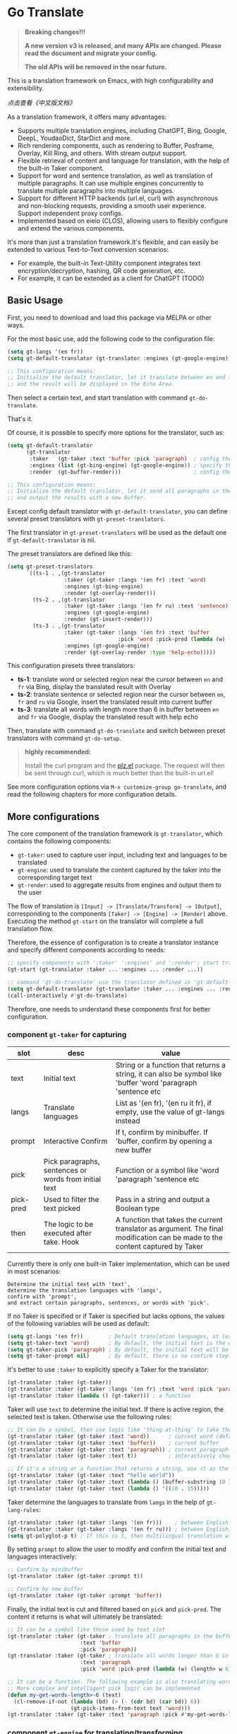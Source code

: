[[https://melpa.org/#/go-translate][file:https://melpa.org/packages/go-translate-badge.svg]]

* Go Translate

#+begin_quote
*Breaking changes!!!*

*A new version v3 is released, and many APIs are changed. Please read the document and migrate your config.*

*The old APIs will be removed in the near future.*
#+end_quote

This is a translation framework on Emacs, with high configurability and extensibility.

[[README-zh.org][点击查看《中文版文档》]]

As a translation framework, it offers many advantages:
- Supports multiple translation engines, including ChatGPT, Bing, Google, DeepL, YoudaoDict, StarDict and more.
- Rich rendering components, such as rendering to Buffer, Posframe, Overlay, Kill Ring, and others. With stream output support.
- Flexible retrieval of content and language for translation, with the help of the built-in Taker component.
- Support for word and sentence translation, as well as translation of multiple paragraphs. It can use multiple engines concurrently to translate multiple paragraphs into multiple languages.
- Support for different HTTP backends (url.el, curl) with asynchronous and non-blocking requests, providing a smooth user experience. Support independent proxy configs.
- Implemented based on eieio (CLOS), allowing users to flexibly configure and extend the various components.

It's more than just a translation framework.It's flexible, and can easily be extended to various Text-to-Text conversion scenarios:
- For example, the built-in Text-Utility component integrates text encryption/decryption, hashing, QR code generation, etc.
- For example, it can be extended as a client for ChatGPT (TODO)

** Basic Usage

First, you need to download and load this package via MELPA or other ways.

For the most basic use, add the following code to the configuration file:
#+begin_src emacs-lisp
  (setq gt-langs '(en fr))
  (setq gt-default-translator (gt-translator :engines (gt-google-engine)))

  ;; This configuration means:
  ;; Initialize the default translator, let it translate between en and fr via Google Translate,
  ;; and the result will be displayed in the Echo Area.
#+end_src

Then select a certain text, and start translation with command =gt-do-translate=.

That's it.

Of course, it is possible to specify more options for the translator, such as:
#+begin_src emacs-lisp
  (setq gt-default-translator
        (gt-translator
         :taker   (gt-taker :text 'buffer :pick 'paragraph)  ; config the Taker
         :engines (list (gt-bing-engine) (gt-google-engine)) ; specify the Engines
         :render  (gt-buffer-render)))                       ; config the Render

  ;; This configuration means:
  ;; Initialize the default translator, let it send all paragraphs in the buffer to Bing and Google,
  ;; and output the results with a new Buffer.
#+end_src

Except config default translator with =gt-default-translator=, you can define several preset translators with =gt-preset-translators=.

The first translator in =gt-preset-translators= will be used as the default one if =gt-default-translator= is nil.

The preset translators are defined like this:
#+begin_src emacs-lisp
  (setq gt-preset-translators
        `((ts-1 . ,(gt-translator
                    :taker (gt-taker :langs '(en fr) :text 'word)
                    :engines (gt-bing-engine)
                    :render (gt-overlay-render)))
          (ts-2 . ,(gt-translator
                    :taker (gt-taker :langs '(en fr ru) :text 'sentence)
                    :engines (gt-google-engine)
                    :render (gt-insert-render)))
          (ts-3 . ,(gt-translator
                    :taker (gt-taker :langs '(en fr) :text 'buffer
                                     :pick 'word :pick-pred (lambda (w) (length> w 6)))
                    :engines (gt-google-engine)
                    :render (gt-overlay-render :type 'help-echo)))))
#+end_src

This configuration presets three translators:
- *ts-1*: translate word or selected region near the cursor between =en= and =fr= via Bing, display the translated result with Overlay
- *ts-2*: translate sentence or selected region near the cursor between =en=, =fr= and =ru= via Google, insert the translated result into current buffer
- *ts-3*: translate all words with length more than 6 in buffer between =en= and =fr= via Google, display the translated result with help echo

Then, translate with command =gt-do-translate= and switch between preset translators with command =gt-do-setup=.

#+begin_quote
*highly recommended:*

Install the curl program and the [[https://github.com/alphapapa/plz.el][plz.el]] package. The request will then be sent through curl, which is much better than the built-in url.el!
#+end_quote

See more configuration options via =M-x customize-group go-translate=, and read the following chapters for more configuration details.

** More configurations

The core component of the translation framework is =gt-translator=, which contains the following components:
- =gt-taker=: used to capture user input, including text and languages to be translated
- =gt-engine=: used to translate the content captured by the taker into the corresponding target text
- =gt-render=: used to aggregate results from engines and output them to the user

The flow of translation is =[Input] -> [Translate/Transform] -> [Output]=, corresponding to the components =[Taker] -> [Engine] -> [Render]= above.
Executing the method =gt-start= on the translator will complete a full translation flow.

Therefore, the essence of configuration is to create a translator instance and specify different components according to needs:
#+begin_src emacs-lisp
  ;; specify components with ':taker' ':engines' and ':render'; start translation with 'gt-start'
  (gt-start (gt-translator :taker ... :engines ... :render ...))

  ;; command 'gt-do-translate' use the translator defined in 'gt-default-translator' to do its job
  (setq gt-default-translator (gt-translator :taker ... :engines ... :render ..))
  (call-interactively #'gt-do-translate)
#+end_src

Therefore, one needs to understand these components first for better configuration.

*** component =gt-taker= for capturing

| slot      | desc                                                  | value                                                                                                                         |
|-----------+-------------------------------------------------------+-------------------------------------------------------------------------------------------------------------------------------|
| text      | Initial text                                          | String or a function that returns a string, it can also be symbol like 'buffer 'word 'paragraph 'sentence etc                 |
| langs     | Translate languages                                   | List as '(en fr), '(en ru it fr), if empty, use the value  of gt-langs instead                                                |
| prompt    | Interactive Confirm                                   | If t, confirm by minibuffer. If 'buffer, confirm by opening a new buffer                                                      |
| pick      | Pick paragraphs, sentences or words from initial text | Function or a symbol like 'word 'paragraph 'sentence etc                                                                      |
| pick-pred | Used to filter the text picked                        | Pass in a string and output a Boolean type                                                                                    |
| then      | The logic to be executed after take. Hook             | A function that takes the current translator as argument. The final modification can be made to the content captured by Taker |

Currently there is only one built-in Taker implementation, which can be used in most scenarios:
: Determine the initial text with 'text',
: determine the translation languages with 'langs',
: confirm with 'prompt', 
: and extract certain paragraphs, sentences, or words with 'pick'.

If no Taker is specified or if Taker is specified but lacks options, the values ​​of the following variables will be used as default:
#+begin_src emacs-lisp
  (setq gt-langs '(en fr))        ; Default translation languages, at least two ​​must be specified
  (setq gt-taker-text 'word)      ; By default, the initial text is the word under the cursor. If there is active region, the selected text will be used first
  (setq gt-taker-pick 'paragraph) ; By default, the initial text will be split by paragraphs. If you don't want to use multi-parts translation, set it to nil
  (setq gt-taker-prompt nil)      ; By default, there is no confirm step. Set it to t or 'buffer if needed
#+end_src

It's better to use =:taker= to explicitly specify a Taker for the translator:
#+begin_src emacs-lisp
  (gt-translator :taker (gt-taker))
  (gt-translator :taker (gt-taker :langs '(en fr) :text 'word :pick 'paragraph :prompt nil))
  (gt-translator :taker (lambda () (gt-taker))) ; a function
#+end_src

Taker will use =text= to determine the initial text. If there is active region, the selected text is taken. Otherwise use the following rules:
#+begin_src emacs-lisp
  ;; It can be a symbol, then use logic like 'thing-at-thing' to take the text
  (gt-translator :taker (gt-taker :text 'word))      ; current word (default)
  (gt-translator :taker (gt-taker :text 'buffer))    ; current buffer
  (gt-translator :taker (gt-taker :text 'paragraph)) ; current paragraph
  (gt-translator :taker (gt-taker :text t))          ; interactively choose a symbol, then take by the symbol

  ;; If it's a string or a function that returns a string, use it as the initial text
  (gt-translator :taker (gt-taker :text "hello world"))                        ; just the string
  (gt-translator :taker (gt-taker :text (lambda () (buffer-substring 10 15)))) ; the returned string
  (gt-translator :taker (gt-taker :text (lambda () '((10 . 15)))))             ; the returned bounds 
#+end_src

Taker determine the languages to translate from =langs= in the help of =gt-lang-rules=:
#+begin_src emacs-lisp
  (gt-translator :taker (gt-taker :langs '(en fr)))    ; between English and French
  (gt-translator :taker (gt-taker :langs '(en fr ru))) ; between English, French and Russian
  (setq gt-polyglot-p t) ; If this is t, then multilingual translation will be performed, i.e., translated into multiple languages ​​at once and the output aggregated
#+end_src

By setting =prompt= to allow the user to modify and confirm the initial text and languages interactively:
#+begin_src emacs-lisp
  ;; Confirm by minibuffer
  (gt-translator :taker (gt-taker :prompt t))

  ;; Confirm by new buffer
  (gt-translator :taker (gt-taker :prompt 'buffer))
#+end_src

Finally, the initial text is cut and filtered based on =pick= and =pick-pred=. The content it returns is what will ultimately be translated:
#+begin_src emacs-lisp
  ;; It can be a symbol like those used by text slot
  (gt-translator :taker (gt-taker ; translate all paragraphs in the buffer
                         :text 'buffer
                         :pick 'paragraph))
  (gt-translator :taker (gt-taker ; translate all words longer than 6 in the paragraph
                         :text 'paragraph
                         :pick 'word :pick-pred (lambda (w) (length> w 6))))

  ;; It can be a function. The following example is also translating words longer than 6 in current paragraph.
  ;; More complex and intelligent pick logic can be implemented
  (defun my-get-words-length>-6 (text)
    (cl-remove-if-not (lambda (bd) (> (- (cdr bd) (car bd)) 6))
                      (gt-pick-items-from-text text 'word)))
  (gt-translator :taker (gt-taker :text 'paragraph :pick #'my-get-words-length>-6))
#+end_src

*** component =gt-engine= for translating/transforming

| slot      | desc                                                         | value                                                                                                                                     |
|-----------+--------------------------------------------------------------+-------------------------------------------------------------------------------------------------------------------------------------------|
| parse     | Specify parser                                               | A parser or a function                                                                                                                    |
| cache     | Configure cache                                              | If set to nil, cache is disabled for the current engine. You can also specify different cachers or cache strategies for different engines |
| stream    | Whether turn on stream query                                 | Boolean. Works only when engines support stream, for example ChatGPT engine.                                                              |
| if        | Filter                                                       | Function or literal symbol, used to determine whether the current engine should work for current translation task                         |
| delimiter | Delimiter                                                    | If not empty, the translation strategy of "join-translate-split" will be adopted                                                          |
| then      | The logic to be executed after the engine is completed. Hook | A function that takes current task as argument. Can be used to make final modifications to the translate result before rendering          |

The built-in Engine implementations are:
- =gt-deepl-engine=, DeepL Translate
- =gt-bing-engine=, Bing Translate
- =gt-google-engine/gt-google-rpc-engine=, Google Translate
- =gt-chatgpt-engine=, translate with ChatGPT
- =gt-azure-openai-engine=, translate with Azure OpenAI
- =gt-youdao-dict-engine/gt-youdao-suggest-engine=, 有道翻译，有道近义词
- =gt-stardict-engine=, StarDict，for offline translate

Specify engines for translator via =:engines=. A translator can have one or more engines, or you can specify a function that returns the engines:
#+begin_src emacs-lisp
  (gt-translator :engines (gt-google-engine))
  (gt-translator :engines (list (gt-google-engine) (gt-deepl-engine) (gt-chatgpt-engine)))
  (gt-translator :engines (lambda () (gt-google-engine)))
#+end_src

If a engine has multiple parsers, you can specify one through =parse= to achieve specific parsing, such as:
#+begin_src emacs-lisp
  (gt-translator :engines
                 (list (gt-google-engine :parse (gt-google-parser))           ; detail results
                       (gt-google-engine :parse (gt-google-summary-parser)))) ; brief results
#+end_src

You can use =if= to filter the engines for current translation task. For example:
#+begin_src emacs-lisp
  (gt-translator :engines
                 (list (gt-google-engine :if 'word)                      ; Enabled only when translating a word
                       (gt-bing-engine :if '(and not-word parts))        ; Enabled only when translating single part sentence
                       (gt-deepl-engine :if 'not-word :cache nil)        ; Enabled only when translating sentence; disable cache
                       (gt-youdao-dict-engine :if '(or src:fr tgt:fr)))) ; Enabled only when translating French
#+end_src

You can specify different caching policies for different engines with =cache=:
#+begin_src emacs-lisp
  (gt-translator :engines
                 (list (gt-youdao-dict-engine)       ; use default cacher
                       (gt-google-engine :cache nil) ; disable cache
                       (gt-bing-engine :cache 'word) ; cache for word only
                       (gt-deepl-engine :cache (gt-xxx-cacher)))) ; use specify cacher
#+end_src

#+begin_quote
*Notice:*

If translate multiple parts text, the default strategy is:
1. join the parts into a single string,
2. translate the whole string through the engine,
3. then split the result into parts.

The text passed to the Engine for translation should be a single string.

If delimiter is set to nil, then a list of strings will be passed to the engine, and the engine should have the ability to process the string list.
#+end_quote

*** component =gt-render= for rendering

| slot   | desc                                                   | value                                                                                                                         |
|--------+--------------------------------------------------------+-------------------------------------------------------------------------------------------------------------------------------|
| prefix | Customize the Prefix                                   | Override the default Prefix format. Set to nil to disable prefix output                                                       |
| then   | Logic to be executed after rendering is complete. Hook | function or another Render. The rendering task can be passed to the next Render to achieve the effect of multi-renders output |

The built-in Render implementations:
- =gt-render=, the default implementation, will output the results to Echo Area
- =gt-buffer-render=, open a new Buffer to render the results (*recommended*)
- =gt-posframe-pop-render=, open a childframe at the current position to render the results
- =gt-posframe-pin-render=, use a childframe window with fixed position on the screen to render the results
- =gt-insert-render=, insert the results into current buffer
- =gt-overlay-render=, displays the results through Overlay
- =gt-kill-ring-render=, save the results to Kill Ring
- =gt-alert-render=, display results as system notification with the help of [[https://github.com/jwiegley/alert][alert]] package

Configure render for translator via =:render=. Multiple renders can be chained together with =:then=:
#+begin_src emacs-lisp
  (gt-translator :render (gt-alert-render))
  (gt-translator :render (gt-alert-render :then (gt-kill-ring-render))) ; display as system notification then save in kill ring
  (gt-translator :render (lambda () (if buffer-read-only (gt-buffer-render) (gt-insert-render)))) ; a function return render
#+end_src

** Components (Supplementary Notes)
*** gt-memory-cacher (gt-default-cacher)

Component =gt-memory-cacher= is the built-in cache implementation. Just set =gt-cache-p= to t to use it.

You can configure the cacher or switch to another cacher by setting =gt-default-cacher=:
#+begin_src emacs-lisp
  (setq gt-default-cacher (gt-memory-cacher :if 'word)) ; just cache for word
  (setq gt-default-cacher (gt-memory-cacher :if '(or word src:en))) ; just cache for word or english
  (setq gt-default-cacher (gt-xxxxxx-cacher)) ; use other cacher
#+end_src

Set =gt-cache-p= to nil to turn off all caches. Or turn off the cache for engine individually like this:
#+begin_src emacs-lisp
  (gt-translator :engines (gt-google-engine :cache nil))
#+end_src

#+begin_quote
Translation results can be cached in files, SQLite or Redis through extensions. But maybe it's unnecessary.
#+end_quote

*** gt-url-http-client/gt-plz-http-client (gt-default-http-client)

Some engines need to fetch translation results over the network, which requires network processing with the help of the =gt-http-client= component.

By default, =gt-url-http-client= is used as the http client, which is inefficient.

The component =gt-plz-http-client= uses =curl= to send the request, which is much better.

Config =gt-default-http-client= to switch http client. Or just make sure =curl= and [[https://github.com/alphapapa/plz.el][plz]] is exists in your system, then =gt-plz-http-client=
will be used as the default http client without any other configs.

To send request with proxy, config like this:
#+begin_src emacs-lisp
  ;; for gt-url-http-client
  (setq gt-default-http-client
        (gt-url-http-client :proxies '(("http" . "host:9999") ("https" . "host:9999"))))

  ;; for gt-plz-http-client
  (setq gt-default-http-client
        (gt-plz-http-client :args '("--proxy" "socks5://127.0.0.1:9999")))

  ;; dynamic by host of request url
  (setq gt-default-http-client
        (lambda (host)
          (if (string-match-p "deepl" host)
              (gt-plz-http-client :args '("--proxy" "socks5://127.0.0.1:9999"))
            (gt-plz-http-client))))
#+end_src

*** gt-taker

If prompt via minibuffer, the following keys exist in minibuffer:
- =C-n= and =C-p= switch languages
- =C-l= clear input
- =C-g= abort translate

If prompt via buffer, the following keys exist in the taking buffer:
- =C-c C-c= submit translate
- =C-c C-k= abort translate
- Other keys like switch languages and components please refer to tips on buffer mode line

*** gt-stardict-engine

This is an offline translation engine that supports plug-in dictionaries.

First, make sure [[https://github.com/Dushistov/sdcv][sdcv]] has been installed on your system:
: sudo pacman -S sdcv

In addition, download the dictionary files and put them to the correct location.

After that, configure and use the engine:
#+begin_src emacs-lisp
  ;; Basic configuration
  (setq gt-default-translator
        (gt-translator :engines (gt-stardict-engine)
                       :render (gt-buffer-render)))

  ;; More options can be specified
  (setq gt-default-translator
        (gt-translator :engines (gt-stardict-engine
                                 :dir "~/.stardict/dic" ; specify data file location
                                 :dict "dict-name"      ; specify a dict name
                                 :exact t)              ; exact, do not fuzzy-search
                       :render (gt-buffer-render)))
#+end_src

*NOTE*: If rendering via Buffer-Render etc, you can switch between dictionaries by click dictionary name or error message (or press =C-c C-c= on it).

*** gt-deepl-engine

DeepL requires =auth-key= to work, please obtained it through the official website.

The =auth-key= can then be set in the following ways:

1. Specify directly in the engine definition:

   #+begin_example
   (gt-translator :engines (gt-deepl-engine :key "***"))
   #+end_example

2. Save it in =.authinfo= file of OS:

   #+begin_example
   machine api.deepl.com login auth-key password ***
   #+end_example

*** gt-chatgpt-engine

Please obtained the apikey through the official website first.
#+begin_src emacs-lisp
  ;; Provide apikey with one of following ways:
  (setq gt-chatgpt-key "YOUR-KEY")
  (gt-chatgpt-engine :key "YOUR_KEY")
  (find-file "~/.authinfo") ; machine api.openai.com login apikey password [YOUR_KEY]

  ;; Others
  (setq gt-chatgpt-model "gpt-3.5-turbo")
  (setq gt-chatgpt-temperature 0.7)
#+end_src

Custom the translation prompt as you wish:
#+begin_src emacs-lisp
  (setq gt-chatgpt-user-prompt-template
        (lambda (text lang)
          (format "Translate text to %s and return the first word. Text is: \n%s"
                  (alist-get lang gt-lang-codes) text)))
#+end_src

Even can custom the prompt for other tasks. For example, for polish sentence:
#+begin_src emacs-lisp
  (defun my-command-polish-using-ChatGPT ()
    (interactive)
    (let ((gt-chatgpt-system-prompt "You are a writer")
          (gt-chatgpt-user-prompt-template (lambda (text _)
                                             (read-string
                                              "Prompt: "
                                              (format "Polish the sentence below: %s" text)))))
      (gt-start (gt-translator
                 :engines (gt-chatgpt-engine :cache nil)
                 :render (gt-insert-render)))))
#+end_src

It support streaming output with some renders. Examples:
#+begin_src emacs-lisp
  ;; Three engines, one with streaming query, two for normal
  ;; The streaming result can be output with buffer render, posframe render and insert render
  (setq gt-default-translator
        (gt-translator :taker (gt-taker :pick nil)
                       :engines (list (gt-chatgpt-engine :stream t)
                                      (gt-chatgpt-engine :stream nil)
                                      (gt-google-engine))
                       :render (gt-buffer-render)))

  ;; Translate and insert the streaming results to buffer
  (setq gt-default-translator
        (gt-translator :taker (gt-taker :pick nil :prompt t)
                       :engines (gt-chatgpt-engine :stream t)
                       :render (gt-insert-render)))
#+end_src

After all, try text to speech with command =gt-do-speak=.

*** gt-azure-openai-engine

The settings of Azure OpenAI are basically the same as ChatGPT. There are 3 points to note:

1. You need to set 'gt-azure-openai-host' in the format of
#+begin_src
   https://[RESOURCE_NAME].openai.azure.com/openai/deployments/[DEPLOYMENT_NAME]
#+end_src

2. If apikey is saved in the authinfo file, 'machine' field in the authinfo file should be the host name of 'gt-azure-openai-host', in the format:
#+begin_src
machine [RESOURCE_NAME].openai.azure.com login apikey password [YOUR_KEY]
#+end_src

3. Pay attention to the difference in model names with ChatGPT. For example, 'gpt-3.5-turbo' in ChatGPT is 'gpt-35-turbo' in Azure OpenAI.

*** gt-buffer-render

Display the translation results with a new buffer. This is a very general way of displaying results.

In the result buffer, there are many shortcut keys (overview through =?=), such as:
- Switch languages via =t=
- Switch multi-language mode via =T=
- Clear caches with =C=
- Refresh via =g=
- Quit via =q=

Alternatively, play speech via =y= (command =gt-do-speak=). If the active region exists, then only
speak current selection content. TTS requires that the engine have implemented =gt-speak= method.
Command =gt-do-speak= can use anywhere else, then it will try to speak text via TTS service of system.

You can set the buffer window through =buffer-name/window-config/split-threshold=:
#+begin_src emacs-lisp
  (gt-translator :render (gt-buffer-render
                          :buffer-name "abc"
                          :window-config '((display-buffer-at-bottom))
                          :then (lambda (_) (pop-to-buffer "abc"))))
#+end_src

Here are some usage examples:
#+begin_src emacs-lisp
  ;; Capture content under cursor, use Google to translate word, use DeepL to translate sentence, use Buffer to display the results
  ;; This is a very practical configuration
  (setq gt-default-translator
        (gt-translator
         :taker (gt-taker :langs '(en fr) :text 'word)
         :engines (list (gt-google-engine :if 'word) (gt-deepl-engine :if 'not-word))
         :render (gt-buffer-render)))

  ;; A command for translating multiple paragraphs in the Buffer into multiple languages ​​and rendering into new Buffer
  ;; This shows the use of translation of multi-engines with multi-paragraphs and with multi-languages
  (defun demo-translate-multiple-langs-and-multiple-parts ()
    (interactive)
    (let ((gt-polyglot-p t)
          (translator (gt-translator
                       :taker (gt-taker :langs '(en fr ru) :text 'buffer :pick 'paragraph)
                       :engines (list (gt-google-engine) (gt-deepl-engine))
                       :render (gt-buffer-render))))
      (gt-start translator)))
#+end_src

*** gt-posframe-pop-render/gt-posframe-pin-render

You need to install [[https://github.com/tumashu/posframe][posframe]] before you use these renders.

The effect of these two Renders is similar to =gt-buffer-render=, except that the window is floating.
The shortcut keys are similar too, such as =q= to quit.

You can pass any params to =posframe-show= with =:frame-params=:
#+begin_src emacs-lisp
  (gt-posframe-pin-render :frame-params (list :border-width 20 :border-color "red"))
#+end_src

*** gt-insert-render

Insert the translation results into current buffer.

The following types can be specified (=type=):
- =after=, the default type, insert the results after the cursor
- =replace=, replace the translated source text with the results

If not satisfied with the default output format and style, adjust it with the following options:
- =sface=, propertize the source text with this face after the translation is complete
- =rfmt=, the output format of the translation result
- =rface=, specify a specific face for the translation results

The option =rfmt= is a function or a string containing the control character =%s=:
#+begin_src emacs-lisp
  ;; %s is a placeholder for translation result
  (gt-insert-render :rfmt " [%s]")
  ;; One argument, that is the translation result
  (gt-insert-render :rfmt (lambda (res) (concat " [" res "]")))
  ;; Two arguments, the first one is the source text
  (gt-insert-render :rfmt (lambda (stext res)
                            (if (length< stext 3)
                                (concat "\n" res)
                              (propertize res 'face 'font-lock-warning-face)))
                    :rface 'font-lock-doc-face)
#+end_src

Here are some usage examples:
#+begin_src emacs-lisp
  ;; Translate by paragraph and insert each result at the end of source paragraph
  ;; This configuration is suitable for translation work. That is: Translate -> Modify -> Save
  (setq gt-default-translator
        (gt-translator
         :taker (gt-taker :text 'buffer :pick 'paragraph)
         :engines (gt-google-engine)
         :render (gt-insert-render :type 'after)))

  ;; Translate the current paragraph and replace it with the translation result
  ;; This configuration is suitable for scenes such as live chat. Type some text, translate it, and send it
  (setq gt-default-translator
        (gt-translator
         :taker (gt-taker :text 'paragraph :pick nil)
         :engines (gt-google-engine)
         :render (gt-insert-render :type 'replace)))

  ;; Translate specific words in current paragraph and insert the result after each word
  ;; This configuration can help in reading articles with some words you don't know
  (setq gt-default-translator
        (gt-translator
         :taker (gt-taker :text 'paragraph
                          :pick 'word
                          :pick-pred (lambda (w) (length> w 6)))
         :engines (gt-google-engine)
         :render (gt-insert-render :type 'after
                                   :rfmt " (%s)"
                                   :rface '(:foreground "grey"))))
#+end_src

*** gt-overlay-render

Use Overlays to display translation results.

Set the display mode through =type=:
- =after=, the default type, displays the translation results after the source text
- =before=, displays the translation results before the source text
- =replace=, overlays the translation results on top of the source text
- =help-echo=, display result only when the mouse is hovered over the source text
  
It is similar to =gt-insert-render= in many ways, including options:
- =sface=, propertize the source text with this face after the translation is complete
- =rfmt=, the output format of the translation result
- =rface/rdisp=, specify face or display for the translation results
- =pface/pdisp=, specify face or display for the translation prefix (language and engine prompts)

Here are some usage examples:
#+begin_src emacs-lisp
  ;; Translate all paragraphs in buffer and display the results after the original paragraphs in the specified format
  ;; This is a configuration suitable for reading read-only content such as Info, News, etc.
  (setq gt-default-translator
        (gt-translator
         :taker (gt-taker :text 'buffer :pick 'paragraph)
         :engines (gt-google-engine)
         :render (gt-overlay-render :type 'after
                                    :sface nil
                                    :rface 'font-lock-doc-face)))

  ;; Mark all qualified words in the Buffer and display the translation results when hover over them
  ;; This is a practical configuration, suitable for reading articles that contains unfamiliar words
  (setq gt-default-translator
        (gt-translator
         :taker (gt-taker :text 'buffer :pick 'word :pick-pred (lambda (w) (length> w 5)))
         :engines (gt-google-engine)
         :render (gt-overlay-render :type 'help-echo)))

  ;; Use overlays to overlay the translated results directly on top of the original text
  ;; Use this configuration for an article to get its general idea quickly
  (setq gt-default-translator
        (gt-translator
         :taker (gt-taker :text 'buffer)
         :engines (gt-google-engine)
         :render (gt-overlay-render :type 'replace)))
#+end_src

It is flexible, even something like real-time translation can be implement with the help of hook or timer.

*** gt-text-utility

Derived from =gt-translator=, integrates a lot of text conversion and processing features.

This demonstrates the extensibility of the framework, shows that it can be used not only for translation.

To generate QR code for text, need to install the =qrencode= program or =qrencode= package first:
#+begin_src sh
  pacman -S qrencode
  brew install qrencode

  # or in Emacs
  M-x package-install qrencode
#+end_src

In addition, other functionalities can be integrated by extending the generic method =gt-text-util=.

Here are some usage examples:
#+begin_src emacs-lisp
  ;; By default, interactivelly choose what to do with the text
  ;; Notice: you should not specify any engine for it
  (setq gt-default-translator
        (gt-text-utility :render (gt-buffer-render)))

  ;; Generate QR Code for current text (specify the `utility' explicitly with :langs)
  ;; Very practical configuration for sharing text to Mobile phone
  (setq gt-default-translator
        (gt-text-utility
         :taker (gt-taker :langs '(qrcode) :pick nil)
         :render (gt-buffer-render)))

  ;; Output text to speech label and MD5 sum
  (setq gt-default-translator
        (gt-text-utility
         :taker (gt-taker :langs '(speak md5) :text 'buffer :pick 'paragraph)
         :render (gt-posframe-pin-render)))
#+end_src

** Customization and Extension

The code is based on eieio (CLOS), so almost every component can be extended or replaced.

For example, implement an engine that outputs the captured text in reverse order. It's easy:
#+begin_src emacs-lisp
  ;; First, define the class, inherit from gt-engine
  (defclass my-reverse-engine (gt-engine)
    ((delimiter :initform nil)))

  ;; Then, implement the method gt-translate
  (cl-defmethod gt-translate ((_ my-reverse-engine) task next)
    (with-slots (text res) task
      (setf res (cl-loop for c in text collect (reverse c)))
      (funcall next task)))

  ;; At last, config and have a try
  (setq gt-default-translator (gt-translator :engines (my-reverse-engine)))
#+end_src

For example, extend Taker to let it can capture all headlines in org mode:
#+begin_src emacs-lisp
  ;; [implement] make text slot of Taker support 'org-headline
  (cl-defmethod gt-thing-at-point ((_ (eql 'org-headline)) (_ (eql 'org-mode)))
    (let (bds)
      (org-element-map (org-element-parse-buffer) 'headline
        (lambda (h)
          (save-excursion
            (goto-char (org-element-property :begin h))
            (skip-chars-forward "* ")
            (push (cons (point) (line-end-position)) bds))))))

  ;; [usage] config Taker with ':text org-headline' and that's it
  (setq gt-default-translator (gt-translator
                               :taker (gt-taker :text 'org-headline)
                               :engines (gt-google-engine)
                               :render (gt-overlay-render :rfmt " (%s)" :sface nil)))
#+end_src

In this way, use your imagination, you can do a lot.

** Miscellaneous

To enable debug, set =gt-debug-p= to t, then you will see the logs in buffer =*gt-log*=.

Welcome your PRs and sugguestions.

